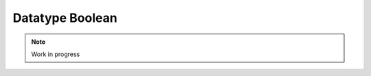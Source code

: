 ****************
Datatype Boolean
****************

.. note:: 
  Work in progress

..
  @insertcopying

  @ignore

  Think In Geek | In geek we trust
  Arm Assembler Raspberry PiGCC tinyPosts by Bernat RàfalesArchives
  A tiny GCC front end – Part 9

  Jan 31, 2016 • Roger Ferrer Ibáñez • compilers, GCC

  Today we will do something relatively easy: let's add a way to declare boolean variables and express boolean literals.
  Syntax

  Since tiny already has a boolean type (for instance when doing a comparison like a > b) it is just a matter of making it explicit in the language. First let's extend the syntax of types. Some programming languages call this type logical, but we will call it bool.

  〈type〉 → int
    | float
    | bool
    | 〈type〉[〈expression〉]
    | 〈type〉(〈expression〉:〈expression〉)

  Booleans only have two values: true and false. Technically speaking we already can express these two values in many different ways. For instance a way to express a true value is 1 = 1 and a false value is 1 != 1. So technically, nothing else is mandatory at this point. That said, this would be a poor language design choice, as it would make our programs look a bit weird. So we will add two boolean literals true and false that express a true boolean value and a false boolean value respectively.

  We will have to extend our primary syntax.

  〈primary〉 → ( expression )
     | 〈identifier〉
     | 〈integer-literal〉
     | 〈bool-literal〉
     | 〈float-literal〉
     | 〈string-literal〉
     | 〈array-element〉
  〈bool-literal〉 → true | false
  Semantics

  bool designates the boolean type of tiny.

  A 〈bool-literal〉 of the form true is an expression with boolean type and true boolean value. Similarly, a 〈bool-literal〉 of the form false is an expression with boolean type and false boolean value.

  Note that in contrast to some programming languages (like C/C++), boolean and integer are different types in tiny and there are no implicit conversions between them.
  Implementation

  Given that much of the required infrastructure is already there, adding boolean types and literals is quite straightforward.
  Lexer

  We only have to define three new tokens bool, true and false. Since they are keywords, nothing else is required in the lexer.

  diff --git a/gcc/tiny/tiny-token.h b/gcc/tiny/tiny-token.h
  index 2d81386..fe4974e 100644
  @@ -44,9 +44,11 @@ namespace Tiny
    TINY_TOKEN (RIGHT_SQUARE, "]")                                               \
                                                                                  \
    TINY_TOKEN_KEYWORD (AND, "and")                                              \
  +  TINY_TOKEN_KEYWORD (BOOL, "bool")                                            \
    TINY_TOKEN_KEYWORD (DO, "do")                                                \
    TINY_TOKEN_KEYWORD (ELSE, "else")                                            \
    TINY_TOKEN_KEYWORD (END, "end")                                              \
  +  TINY_TOKEN_KEYWORD (FALSE_LITERAL, "false")                                  \
    TINY_TOKEN_KEYWORD (FLOAT, "float")                                          \
    TINY_TOKEN_KEYWORD (FOR, "for")                                              \
    TINY_TOKEN_KEYWORD (IF, "if")                                                \
  @@ -56,6 +58,7 @@ namespace Tiny
    TINY_TOKEN_KEYWORD (READ, "read")                                            \
    TINY_TOKEN_KEYWORD (THEN, "then")                                            \
    TINY_TOKEN_KEYWORD (TO, "to")                                                \
  +  TINY_TOKEN_KEYWORD (TRUE_LITERAL, "true")                                    \
    TINY_TOKEN_KEYWORD (VAR, "var")                                              \
    TINY_TOKEN_KEYWORD (WHILE, "while")                                          \
    TINY_TOKEN_KEYWORD (WRITE, "write")                                          \

  Parser

  Member function Parser::parse_type will have to recognize the bool token. The GENERIC tree type used will be boolean_type_node (we already use this one in relational operators).

  @@ -551,6 +552,10 @@ Parser::parse_type ()
        lexer.skip_token ();
        type = float_type_node;
        break;
  +    case Tiny::BOOL:
  +      lexer.skip_token ();
  +      type = boolean_type_node;
  +      break;
      default:
        unexpected_token (t);
        return Tree::error ();

  Finally, member function Parser::null_denotation has to handle the two new literals.

  @@ -1333,6 +1338,18 @@ Parser::null_denotation (const_TokenPtr tok)
          tok->get_locus ());
        }
        break;
  +    case Tiny::TRUE_LITERAL :
  +      {
  +	return Tree (build_int_cst_type (boolean_type_node, 1),
  +		     tok->get_locus ());
  +      }
  +      break;
  +    case Tiny::FALSE_LITERAL :
  +      {
  +	return Tree (build_int_cst_type (boolean_type_node, 0),
  +		     tok->get_locus ());
  +      }
  +      break;
      case Tiny::LEFT_PAREN:

  Note that GCC function build_int_cst_type constructs a GENERIC tree with code INTEGER_CST. This does not mean that he node must have integer type. In our case a true boolean value will be represented using the integer 1 (and 0 for the false value), but note that the tree itself has boolean_type_node.

  Nothing else is required. Compared to arrays this was easy-peasy.
  Smoke test

  Now we can use boolean variables and use them as operators of logical operators.

  var a : bool;
  var b : bool;

  a := true;
  b := false;

  if a
  then
    write "OK 1";
  end

  if not b
  then
    write "OK 2";
  end

  if a or b
  then
    write "OK 3";
  end

  if b or a
  then
    write "OK 4";
  end

  if not (a and b)
  then
    write "OK 5";
  end

  if not (b and a)
  then
    write "OK 6";
  end

  $ gcctiny -o bool bool.tiny 
  $ ./bool 
  OK 1
  OK 2
  OK 3
  OK 4
  OK 5
  OK 6

  Yay!

  Now we can rewrite our bubble.tiny program from part 8 in a nicer way.

  --- bubble.orig.tiny	2016-01-31 10:28:22.486504492 +0100
  +++ bubble.new.tiny	2016-01-31 10:28:58.314177652 +0100
  @@ -15,11 +15,11 @@
  # Very inefficient bubble sort used
  # only as an example
  
  -var swaps : int;
  -swaps := 1;
  -while swaps > 0
  +var done : bool;
  +done := false;
  +while not done
  do
  -  swaps := 0;
  +  done := true;
    for i := 1 to n - 1
    do
        if a[i - 1] > a[i]
  @@ -28,7 +28,7 @@
          t := a[i-1];
          a[i-1] := a[i];
          a[i] := t;
  -       swaps := swaps + 1;
  +       done := false;
        end
    end 
  end

  That's all for today
  « A tiny GCC front end – Part 8
  A tiny GCC front end – Part 10 »

  Powered by Jekyll. Theme based on whiteglass
  Subscribe via RSS

  @end ignore
